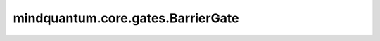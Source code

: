 mindquantum.core.gates.BarrierGate
===================================

.. py:class:: mindquantum.core.gates.BarrierGate(show=True)

    栅栏门会将两个量子门分开在不同的层级上。

    参数：
        - **show** (bool) - 是否展示栅栏门。默认值： ``True``.

    .. py:method:: get_cpp_obj()

        返回该门的c++对象。

    .. py:method:: on(obj_qubits, ctrl_qubits=None)

        定义该门作用在哪些量子比特上。受控位必须为 ``None``，应为栅栏门不能被其他比特控制。

        参数：
            - **obj_qubits** (int, list[int]) - 指明量子门作用在哪些量子比特上，可以是单个比特，也可以是一连串的连续比特。
            - **ctrl_qubits** (int, list[int]) - 指明量子门受哪些量子比特控制。默认值： ``None``。

        返回：
            量子门，返回一个新的量子门。
